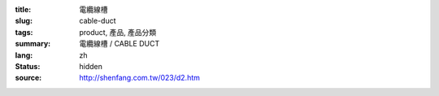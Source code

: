 :title: 電纜線槽
:slug: cable-duct
:tags: product, 產品, 產品分類
:summary: 電纜線槽 / CABLE DUCT
:lang: zh
:status: hidden
:source: http://shenfang.com.tw/023/d2.htm

